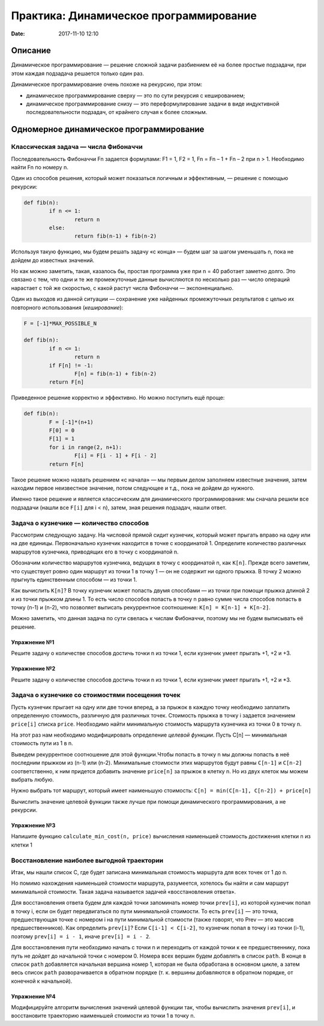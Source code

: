 Практика: Динамическое программирование
#######################################

:date: 2017-11-10 12:10

.. default-role:: code

Описание
========

Динамическое программирование — решение сложной задачи разбиением её на более простые подзадачи, при этом каждая подзадача решается только один раз.

Динамическое программирование очень похоже на рекурсию, при этом:

- динамическое программирование сверху — это по сути рекурсия с кешированием;
- динамическое программирование снизу — это переформулирование  задачи в виде индуктивной последовательности подзадач, от крайнего случая к более сложным.

Одномерное динамическое программирование
========================================

Классическая задача — числа Фибоначчи
-------------------------------------

Последовательность Фибоначчи Fn задается формулами: F1 = 1, F2 = 1,
Fn = Fn – 1 + Fn – 2 при n > 1. Необходимо найти Fn по номеру n.

Один из способов решения, который может показаться логичным и эффективным, — решение с помощью рекурсии:

.. code-block:: python

	def fib(n):
		if n <= 1:
			return n
		else:
			return fib(n-1) + fib(n-2)

Используя такую функцию, мы будем решать задачу «с конца» — будем шаг за шагом уменьшать n, пока не дойдем до известных значений.

Но как можно заметить, такая, казалось бы, простая программа уже при n = 40 работает заметно долго. Это связано с тем, что одни и те же промежуточные данные вычисляются по несколько раз — число операций нарастает с той же скоростью, с какой растут числа Фибоначчи — экспоненциально.

Один из выходов из данной ситуации — сохранение уже найденных промежуточных результатов с целью их повторного использования (*кеширование*):

.. code-block:: python

	F = [-1]*MAX_POSSIBLE_N

	def fib(n):
		if n <= 1:
			return n
		if F[n] != -1:
			F[n] = fib(n-1) + fib(n-2)
		return F[n]

Приведенное решение корректно и эффективно. Но можно поступить ещё проще:

.. code-block:: python

	def fib(n):
		F = [-1]*(n+1)
		F[0] = 0
		F[1] = 1
		for i in range(2, n+1):
			F[i] = F[i - 1] + F[i - 2]
		return F[n]

Такое решение можно назвать решением «с начала» — мы первым делом заполняем известные значения, затем находим первое неизвестное значение, потом следующее и т.д., пока не дойдем до нужного.

Именно такое решение и является классическим для динамического программирования: мы сначала решили все подзадачи (нашли все ``F[i]`` для i < n), затем, зная решения подзадач, нашли ответ.

Задача о кузнечике — количество способов
----------------------------------------

Рассмотрим следующую задачу. На числовой прямой сидит кузнечик, который может прыгать вправо на одну или на две единицы. Первоначально кузнечик находится в точке с координатой 1. Определите количество различных маршрутов кузнечика, приводящих его в точку с координатой n.

Обозначим количество маршрутов кузнечика, ведущих в точку с координатой n, как ``K[n]``. Прежде всего заметим, что существует ровно один маршрут из точки 1 в точку 1 — он не содержит ни одного прыжка. В точку 2 можно прыгнуть единственным способом — из точки 1.

Как вычислить ``K[n]``? В точку кузнечик может попасть двумя способами — из точки при помощи прыжка длиной 2 и из точки прыжком длины 1. То есть число способов попасть в точку n равно сумме числа способов попасть в точку (n-1) и (n-2), что позволяет выписать рекуррентное соотношение: ``K[n] = K[n-1] + K[n-2]``.

Можно заметить, что данная задача по сути свелась к числам Фибоначчи, поэтому мы не будем выписывать её решение.

Упражнение №1
+++++++++++++

Решите задачу о количестве способов достичь точки n из точки 1, если кузнечик умеет прыгать +1, +2 и +3.

Упражнение №2
+++++++++++++

Решите задачу о количестве способов достичь точки n из точки 1, если кузнечик умеет прыгать +1, +2 и \*3.

Задача о кузнечике со стоимостями посещения точек
-------------------------------------------------

Пусть кузнечик прыгает на одну или две точки вперед, а за прыжок в каждую точку необходимо заплатить определенную стоимость, различную для различных точек. Стоимость прыжка в точку i задается значением ``price[i]`` списка ``price``. Необходимо найти минимальную стоимость маршрута кузнечика из точки 0 в точку n.

На этот раз нам необходимо модифицировать определение *целевой функции*. Пусть C[n] — минимальная стоимость пути из 1 в n.

Выведем рекуррентное соотношение для этой функции.Чтобы попасть в точку n мы должны попасть в неё последним прыжком из (n-1) или (n-2). Минимальные стоимости этих маршрутов будут равны ``С[n-1]`` и ``С[n-2]`` соответственно, к ним придется добавить значение ``price[n]`` за прыжок в клетку n. Но из двух клеток мы можем выбрать любую.

Нужно выбрать тот маршрут, который имеет наименьшую стоимость: ``C[n] = min(C[n-1], C[n-2]) + price[n]``

Вычислить значение целевой функции также лучше при помощи динамического программирования, а не рекурсии.

Упражнение №3
+++++++++++++

Напишите функцию ``calculate_min_cost(n, price)`` вычисления наименьшей стоимость достижения клетки n из клетки 1

Восстановление наиболее выгодной траектории
-------------------------------------------

Итак, мы нашли список С, где будет записана минимальная стоимость маршрута для всех точек от 1 до n.

Но помимо нахождения наименьшей стоимости маршрута, разумеется, хотелось бы найти и сам маршрут минимальной  стоимости. Такая задача называется задачей «восстановления ответа». 

Для восстановления ответа будем для каждой точки запоминать номер точки ``prev[i]``, из которой кузнечик попал в точку i, если он будет передвигаться по пути минимальной стоимости. То есть ``prev[i]`` — это точка, предшествующая точке с номером i на пути минимальной стоимости (также говорят, что Prev — это массив предшественников). Как определить ``prev[i]``? Если ``C[i-1] < C[i-2]``, то кузнечик попал в точку i из точки (i-1), поэтому ``prev[i] = i - 1``, иначе ``prev[i] = i - 2``.

Для восстановления пути необходимо начать с точки n и переходить от каждой точки к ее предшественнику, пока путь не дойдет до начальной точки с номером 0. Номера всех вершин будем добавлять в список ``path``. В конце в список ``path`` добавляется начальная вершина номер 1, которая не была обработана в основном цикле, а затем весь список ``path`` разворачивается в обратном порядке (т. к. вершины добавляются в обратном порядке, от конечной к начальной).

Упражнение №4
+++++++++++++

Модифицируйте алгоритм вычисления значений целевой функции так, чтобы вычислить значения ``prev[i]``, и восстановите траекторию наименьшей стоимости из точки 1 в точку n.



